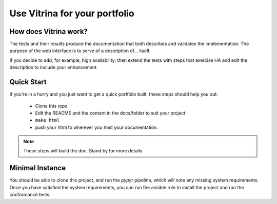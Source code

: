 ==============================
Use Vitrina for your portfolio
==============================


How does Vitrina work?
======================

.. image:: _images/setup.png
    :scale: 50
    :alt: A sequence diagram showing the steps
    :align: center


    - Launch a top-level script which runs the test automation and
    - returns a list of the features and their current condition.
    - The HTML also includes text explaining the purpose of each feature and the result of the most recent test run.

The tests and their results produce the documentation that both describes and validates the implementation.
The purpose of the web interface is to serve of a description of... itself.

If you decide to add, for example, high availability; then extend the tests with steps that exercise HA and edit the description to include your enhancement.


Quick Start
============

If you're in a hurry and you just want to get a quick portfolio built, these steps should help you out:

	- Clone this repo
	- Edit the README and the content in the docs/folder to suit your project
	- ``make html``
	- push your html to wherever you host your documentation.

.. note:: These steps will build the doc. Stand by for more details


Minimal Instance
================

You should be able to clone this project, and run the `pypyr` pipeline, which will note any missing system requirements.
Once you have satisfied the system requirements, you can run the ansible role to install the project and run the conformance tests.

